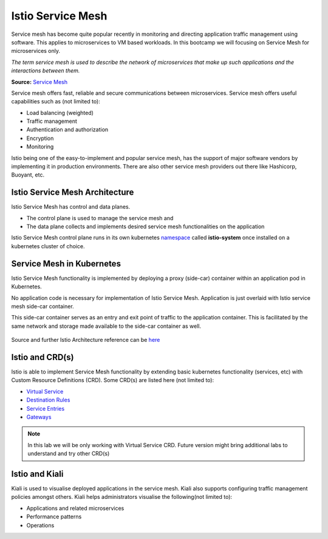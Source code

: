 .. _istio:

-------------------------------
Istio Service Mesh
-------------------------------

Service mesh has become quite popular recently in monitoring and directing application traffic management using software. This applies to microservices to VM based workloads. In this bootcamp we will focusing on Service Mesh for microservices only.

*The term service mesh is used to describe the network of microservices that make up such applications and the interactions between them.*

**Source:** `Service Mesh <https://istio.io/latest/docs/concepts/what-is-istio/#what-is-a-service-mesh>`_

Service mesh offers fast, reliable and secure communications between microservices. Service mesh offers useful capabilities such as (not limited to):

- Load balancing (weighted)
- Traffic management
- Authentication and authorization
- Encryption
- Monitoring

Istio being one of the easy-to-implement and popular service mesh, has the support of major software vendors by implementing it in production environments. There are also other service mesh providers out there like Hashicorp, Buoyant, etc.

Istio Service Mesh Architecture
+++++++++++++++++++++++++++++++++

Istio Service Mesh has control and data planes.

- The control plane is used to manage the service mesh and
- The data plane collects and implements desired service mesh functionalities on the application

Istio Service Mesh control plane runs in its own kubernetes `namespace <https://kubernetes.io/docs/concepts/overview/working-with-objects/namespaces/>`_ called **istio-system** once installed on a kubernetes cluster of choice.

Service Mesh in Kubernetes
+++++++++++++++++++++++++++++++++

Istio Service Mesh functionality is implemented by deploying a proxy (side-car) container within an application pod in Kubernetes.

No application code is necessary for implementation of Istio Service Mesh. Application is just overlaid with Istio service mesh side-car container.

This side-car container serves as an entry and exit point of traffic to the application container. This is facilitated by the same network and storage made available to the side-car container as well.

.. figure:: images/istio-arch.png

Source and further Istio Architecture reference can be `here <https://istio.io/latest/docs/concepts/what-is-istio/>`_

Istio and CRD(s)
+++++++++++++++++

Istio is able to implement Service Mesh functionality by extending basic kubernetes functionality (services, etc) with Custom Resource Definitions (CRD). Some CRD(s) are listed here (not limited to):

- `Virtual Service <https://istio.io/latest/docs/concepts/traffic-management/#virtual-services>`_
- `Destination Rules <https://istio.io/latest/docs/concepts/traffic-management/#destination-rules>`_
- `Service Entries <https://istio.io/latest/docs/concepts/traffic-management/#service-entries>`_
- `Gateways <https://istio.io/latest/docs/concepts/traffic-management/#gateways>`_

.. note::

	In this lab we will be only working with Virtual Service CRD. Future version might bring additional labs to understand and try other CRD(s)

Istio and Kiali
+++++++++++++++++++++++++++++++++

Kiali is used to visualise deployed applications in the service mesh.  Kiali also supports configuring traffic management policies amongst others. Kiali helps administrators visualise the following(not limited to):

- Applications and related microservices
- Performance patterns
- Operations
